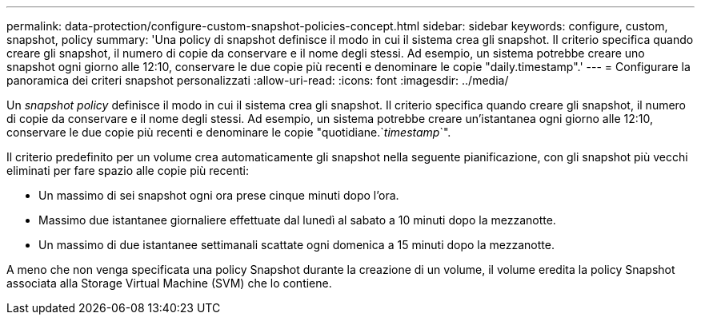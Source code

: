 ---
permalink: data-protection/configure-custom-snapshot-policies-concept.html 
sidebar: sidebar 
keywords: configure, custom, snapshot, policy 
summary: 'Una policy di snapshot definisce il modo in cui il sistema crea gli snapshot. Il criterio specifica quando creare gli snapshot, il numero di copie da conservare e il nome degli stessi. Ad esempio, un sistema potrebbe creare uno snapshot ogni giorno alle 12:10, conservare le due copie più recenti e denominare le copie "daily.timestamp".' 
---
= Configurare la panoramica dei criteri snapshot personalizzati
:allow-uri-read: 
:icons: font
:imagesdir: ../media/


[role="lead"]
Un _snapshot policy_ definisce il modo in cui il sistema crea gli snapshot. Il criterio specifica quando creare gli snapshot, il numero di copie da conservare e il nome degli stessi. Ad esempio, un sistema potrebbe creare un'istantanea ogni giorno alle 12:10, conservare le due copie più recenti e denominare le copie "quotidiane.`_timestamp_`".

Il criterio predefinito per un volume crea automaticamente gli snapshot nella seguente pianificazione, con gli snapshot più vecchi eliminati per fare spazio alle copie più recenti:

* Un massimo di sei snapshot ogni ora prese cinque minuti dopo l'ora.
* Massimo due istantanee giornaliere effettuate dal lunedì al sabato a 10 minuti dopo la mezzanotte.
* Un massimo di due istantanee settimanali scattate ogni domenica a 15 minuti dopo la mezzanotte.


A meno che non venga specificata una policy Snapshot durante la creazione di un volume, il volume eredita la policy Snapshot associata alla Storage Virtual Machine (SVM) che lo contiene.
